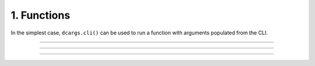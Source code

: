 .. Comment: this file is automatically generated by `update_example_docs.py`.
   It should not be modified manually.

1. Functions
==========================================


In the simplest case, ``dcargs.cli()`` can be used to run a function with arguments
populated from the CLI.



.. code-block:: python
        :linenos:

        import dcargs
        
        
        def main(
            field1: str,
            field2: int = 3,
        ) -> None:
            """Function, whose arguments will be populated from a CLI interface.
        
            Args:
                field1: A string field.
                field2: A numeric field, with a default value.
            """
            print(field1, field2)
        
        
        if __name__ == "__main__":
            dcargs.cli(main)

------------

.. raw:: html

        <kbd>python 01_functions.py --help</kbd>

.. program-output:: python ../../examples/01_functions.py --help

------------

.. raw:: html

        <kbd>python 01_functions.py --field1 hello</kbd>

.. program-output:: python ../../examples/01_functions.py --field1 hello

------------

.. raw:: html

        <kbd>python 01_functions.py --field1 hello --field2 10</kbd>

.. program-output:: python ../../examples/01_functions.py --field1 hello --field2 10
